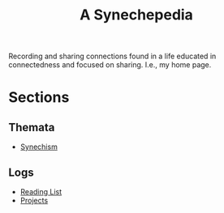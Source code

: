 #+TITLE: A Synechepedia

Recording and sharing connections found in a life educated in connectedness and
focused on sharing. I.e., my home page.

* Sections
** Themata
   - [[file:synechism.org][Synechism]]
** Logs
   - [[file:reading-list.org][Reading List]]
   - [[file:projects.org][Projects]]
